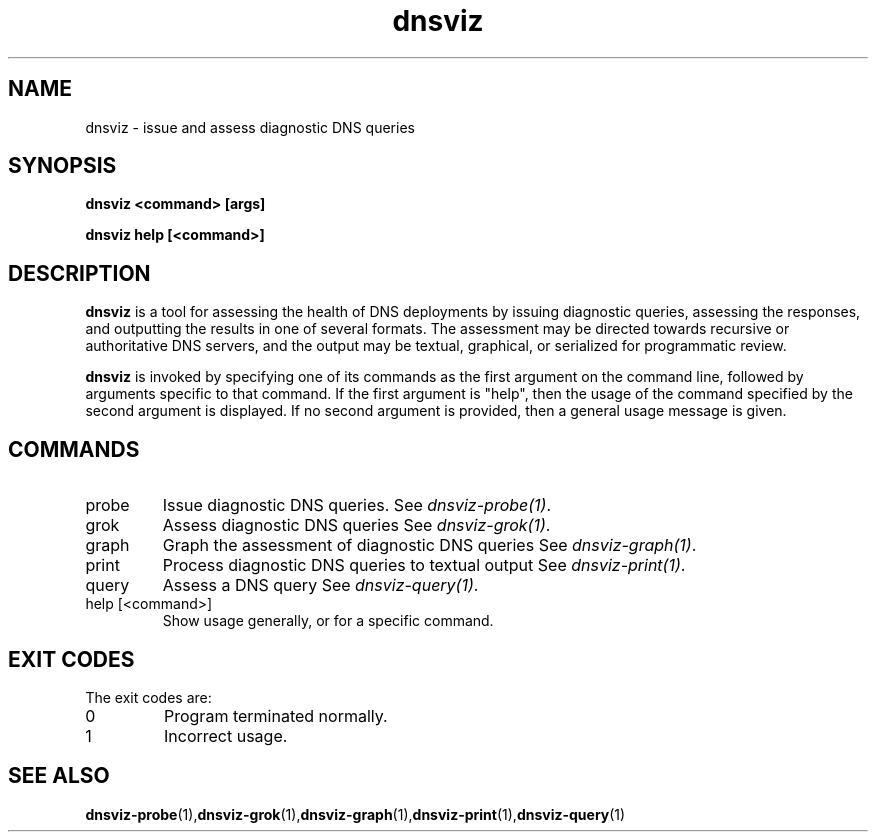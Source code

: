 .\"
.\" This file is a part of DNSViz, a tool suite for DNS/DNSSEC monitoring,
.\" analysis, and visualization.
.\" Created by Casey Deccio (casey@deccio.net)
.\"
.\" Copyright 2015-2016 VeriSign, Inc.
.\"
.\" DNSViz is free software; you can redistribute it and/or modify
.\" it under the terms of the GNU General Public License as published by
.\" the Free Software Foundation; either version 2 of the License, or
.\" (at your option) any later version.
.\"
.\" DNSViz is distributed in the hope that it will be useful,
.\" but WITHOUT ANY WARRANTY; without even the implied warranty of
.\" MERCHANTABILITY or FITNESS FOR A PARTICULAR PURPOSE.  See the
.\" GNU General Public License for more details.
.\"
.\" You should have received a copy of the GNU General Public License along
.\" with DNSViz.  If not, see <http://www.gnu.org/licenses/>.
.\"
.TH dnsviz 1 "13 Dec 2015" "v0.5.0"
.SH NAME
dnsviz \- issue and assess diagnostic DNS queries
.SH SYNOPSIS
.B dnsviz <command> [args]

.B dnsviz help [<command>]
.SH DESCRIPTION
.B dnsviz
is a tool for assessing the health of DNS deployments by issuing diagnostic
queries, assessing the responses, and outputting the results in one of several
formats.  The assessment may be directed towards recursive or authoritative DNS
servers, and the output may be textual, graphical, or serialized for
programmatic review.

.B dnsviz
is invoked by specifying one of its commands as the first argument on the
command line, followed by arguments specific to that command.  If the first
argument is "help", then the usage of the command specified by the second
argument is displayed.  If no second argument is provided, then a general usage
message is given.

.SH COMMANDS
.IP probe
Issue diagnostic DNS queries.  See \fIdnsviz-probe(1)\fP.

.IP grok
Assess diagnostic DNS queries See \fIdnsviz-grok(1)\fP.

.IP graph
Graph the assessment of diagnostic DNS queries See \fIdnsviz-graph(1)\fP.

.IP print
Process diagnostic DNS queries to textual output See \fIdnsviz-print(1)\fP.

.IP query
Assess a DNS query See \fIdnsviz-query(1)\fP.

.IP "help [<command>]"
Show usage generally, or for a specific command.

.SH EXIT CODES
The exit codes are:
.IP 0
Program terminated normally.
.IP 1
Incorrect usage.
.SH SEE ALSO
.BR dnsviz-probe (1), dnsviz-grok (1), dnsviz-graph (1), dnsviz-print (1), dnsviz-query (1)
